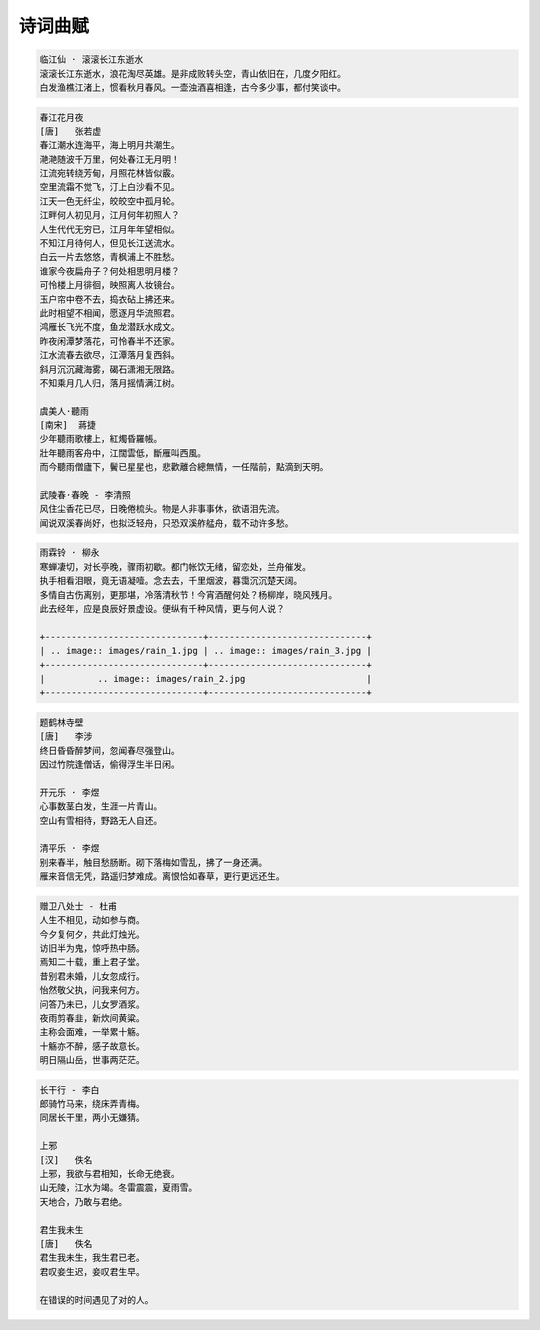 ********
诗词曲赋
********

.. code-block:: none

    临江仙 · 滚滚长江东逝水
    滚滚长江东逝水，浪花淘尽英雄。是非成败转头空，青山依旧在，几度夕阳红。
    白发渔樵江渚上，惯看秋月春风。一壶浊酒喜相逢，古今多少事，都付笑谈中。

.. code-block:: none
    :caption: 悼亡詩詞

    離思 · 其三
    [唐]   元稹
    山泉散漫繞階流, 萬樹桃花映小樓.
    閒讀道書慵未起, 水晶簾下看梳頭.

    離思 · 其四
    [唐]   元稹
    曾經滄海難為水, 除卻巫山不是雲.
    取次花叢懶回顧, 半緣修道半緣君.

    江城子 · 乙卯正月二十日記夢
    [北宋]  蘇軾
    十年生死兩茫茫, 不思量, 自難忘. 千里孤墳, 無處話淒涼.
    縱使相逢應不識, 塵滿面, 鬢如霜.
    小軒窗, 正梳妝, 相顧無言, 惟有淚千行.
    料得年年腸斷處, 明月夜, 短松岡.

.. image:: images/lisi-1.jpg
.. image:: images/dream-3.jpg
.. image:: images/silhouette_heroine.jpg
.. image:: images/dream-1.jpg
.. image:: images/dream-2.jpg
.. image:: images/wenrensaoke.jpg

.. code-block:: none
    :caption: 念歸

    渡汉江
    [唐] 宋之问
    岭外音书断，经冬复历春。
    近乡情更怯，不敢问来人。

    遊子吟 - 孟郊
    慈母手中線，遊子身上衣。
    臨行密密縫，意恐遲遲歸。
    誰言寸草心，報得三春暉！

    九月九日憶山東兄弟 - 王維
    獨在他鄉為異客，每逢佳節倍思親。
    遙知兄弟登高處，遍插茱萸少一人。

    静夜思 - 李白
    床前明月光，疑是地上霜。
    举头望明月，低头思故乡。

    天净沙 · 秋思 - 马致远
    枯藤老树昏鸦，小桥流水人家，古道西风瘦马。
    夕阳西下，断肠人在天涯。

.. image:: images/home.jpg

.. code-block:: none

    春江花月夜
    [唐]   张若虚
    春江潮水连海平，海上明月共潮生。
    滟滟随波千万里，何处春江无月明！
    江流宛转绕芳甸，月照花林皆似霰。
    空里流霜不觉飞，汀上白沙看不见。
    江天一色无纤尘，皎皎空中孤月轮。
    江畔何人初见月，江月何年初照人？
    人生代代无穷已，江月年年望相似。
    不知江月待何人，但见长江送流水。
    白云一片去悠悠，青枫浦上不胜愁。
    谁家今夜扁舟子？何处相思明月楼？
    可怜楼上月徘徊，映照离人妆镜台。
    玉户帘中卷不去，捣衣砧上拂还来。
    此时相望不相闻，愿逐月华流照君。
    鸿雁长飞光不度，鱼龙潜跃水成文。
    昨夜闲潭梦落花，可怜春半不还家。
    江水流春去欲尽，江潭落月复西斜。
    斜月沉沉藏海雾，碣石潇湘无限路。
    不知乘月几人归，落月摇情满江树。

    虞美人·聽雨
    [南宋]  蔣捷
    少年聽雨歌樓上，紅燭昏羅帳。
    壯年聽雨客舟中，江闊雲低，斷雁叫西風。
    而今聽雨僧廬下，鬢已星星也，悲歡離合總無情，一任階前，點滴到天明。

    武陵春·春晚 - 李清照
    风住尘香花已尽，日晚倦梳头。物是人非事事休，欲语泪先流。
    闻说双溪春尚好，也拟泛轻舟，只恐双溪舴艋舟，载不动许多愁。

.. code-block:: none

    雨霖铃 · 柳永
    寒蝉凄切，对长亭晚，骤雨初歇。都门帐饮无绪，留恋处，兰舟催发。
    执手相看泪眼，竟无语凝噎。念去去，千里烟波，暮霭沉沉楚天阔。
    多情自古伤离别，更那堪，冷落清秋节！今宵酒醒何处？杨柳岸，晓风残月。
    此去经年，应是良辰好景虚设。便纵有千种风情，更与何人说？

    +------------------------------+------------------------------+
    | .. image:: images/rain_1.jpg | .. image:: images/rain_3.jpg |
    +------------------------------+------------------------------+
    |          .. image:: images/rain_2.jpg                       |
    +------------------------------+------------------------------+

.. code-block:: none

    题鹤林寺壁
    [唐]   李涉
    终日昏昏醉梦间，忽闻春尽强登山。
    因过竹院逢僧话，偷得浮生半日闲。

    开元乐 · 李煜
    心事数茎白发，生涯一片青山。
    空山有雪相待，野路无人自还。

    清平乐 · 李煜
    别来春半，触目愁肠断。砌下落梅如雪乱，拂了一身还满。
    雁来音信无凭，路遥归梦难成。离恨恰如春草，更行更远还生。

.. image:: images/pembrokeshire_coast.jpg
.. image:: images/mountain.jpg
.. image:: images/mountain_lake.jpg
.. image:: images/sunlight_shine_on_farm.jpg
.. image:: images/bioluminescent_algae_along_shores.jpg
.. image:: images/lake_flower.jpg
.. image:: images/tree_01.jpg

.. code-block:: none

    赠卫八处士 - 杜甫
    人生不相见，动如参与商。
    今夕复何夕，共此灯烛光。
    访旧半为鬼，惊呼热中肠。
    焉知二十载，重上君子堂。
    昔别君未婚，儿女忽成行。
    怡然敬父执，问我来何方。
    问答乃未已，儿女罗酒浆。
    夜雨剪春韭，新炊间黄粱。
    主称会面难，一举累十觞。
    十觞亦不醉，感子故意长。
    明日隔山岳，世事两茫茫。

.. image:: images/solitude.jpg

.. code-block:: none
    :caption: 苏轼作品

    记承天寺夜游
    元丰六年十月十二日夜，解衣欲睡，月色入户，欣然起行。
    念无与为乐者，遂至承天寺寻张怀民。怀民亦未寝，相与步于中庭。
    庭下如积水空明，水中藻荇交横，盖竹柏影也。
    何夜无月？何处无竹柏？但少闲人如吾两人者耳。

    浣溪沙
    山下兰芽短浸溪，松间沙路净无泥，潇潇暮雨子规啼。
    谁道人生无再少？门前流水尚能西，休将白发唱黄鸡。

    定风波
    三月七日，沙湖道中遇雨，雨具先去，从者皆狼狈，余独不觉，已而遂晴，故作此。
    莫听穿林打叶声，何妨，吟啸且徐行。竹杖芒鞋轻胜马，谁怕？一说烟雨任平生。
    料峭春风吹酒醒，微冷，山头斜照却相迎。回首向来萧瑟处，归去，也无风雨也无晴。

    临江仙
    夜饮东坡醒复醉，归来仿佛三更。家童鼻息已雷鸣，敲门都不应。倚杖听江声。
    长恨此生非我有，何时忘却营营。夜阑风静縠（hu）纹平。小舟从此逝，江海寄余生。

    卜算子
    缺月挂疏桐，漏断人初静。谁见幽人独往来？缥缈孤鸿影。
    惊起却回头，有恨无人省。拣尽寒枝不肯栖，寂寞沙洲冷。

    水调歌头
    丙辰中秋，欢饮达旦，大醉，作此篇，兼怀子由。
    明月几时有？把酒问青天。不知天上宫阙，今夕是何年。
    我欲乘风归去，又恐琼楼玉宇，高处不胜寒。起舞弄清影，何似在人间。
    转朱阁，低绮户，照无眠。不应有恨，何事长向别时圆？
    人有悲欢离合，月有阴晴圆缺，此事古难全。但愿人长久，千里共婵娟。

.. image:: images/midautumn_festival.jpg

.. code-block:: none

    长干行 - 李白
    郎骑竹马来，绕床弄青梅。
    同居长干里，两小无嫌猜。

    上邪
    [汉]   佚名
    上邪，我欲与君相知，长命无绝衰。
    山无陵，江水为竭。冬雷震震，夏雨雪。
    天地合，乃敢与君绝。

    君生我未生
    [唐]   佚名
    君生我未生，我生君已老。
    君叹妾生迟，妾叹君生早。

    在错误的时间遇见了对的人。

.. image:: images/ride_company.jpg
.. image:: images/sunset_20190516.jpg
.. image:: images/beach.jpg
